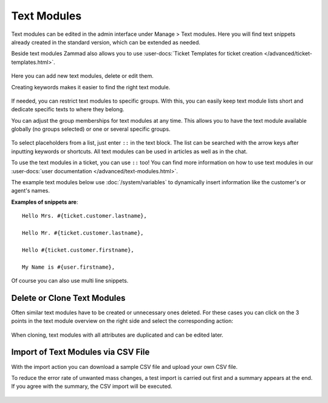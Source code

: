 Text Modules
============

Text modules can be edited in the admin interface under Manage > Text modules.
Here you will find text snippets already created in the standard version, which
can be extended as needed.

Beside text modules Zammad also allows you to use
:user-docs:`Ticket Templates for ticket creation </advanced/ticket-templates.html>`.

.. figure:: /images/manage/text-modules/managing-text-modules.png

Here you can add new text modules, delete or edit them.

Creating keywords makes it easier to find the right text module.

.. figure:: /images/manage/text-modules/text-module-keywords-example.png
   :alt: You can find text modules either by their name or keyword.

If needed, you can restrict text modules to specific groups.
With this, you can easily keep text module lists short and dedicate specific
texts to where they belong.

You can adjust the group memberships for text modules at any time.
This allows you to have the text module available globally (no groups selected)
or one or several specific groups.

.. figure:: /images/manage/text-modules/text-module-group-specific.png
   :alt: Example: Restricting text modules to 2nd Level group only.

To select placeholders from a list, just enter ``::`` in the text block.
The list can be searched with the arrow keys after inputting keywords or
shortcuts. All text modules can be used in articles as well as in the chat.

To use the text modules in a ticket, you can use ``::`` too! You can find more
information on how to use text modules in our
:user-docs:`user documentation </advanced/text-modules.html>`.

.. Deactivation of following content, deletion planned /RSC
.. .. tip::
..    If text modules are to be grouped, this can be done using shortcuts.
..    Example country codes:

..    Text modules are created for the group Germany as follows:

..    - Ger_Textmodule1
..    - Ger_Textmodule2
..    - ...

..    for Austrian-Snippets:

..    - Aut_Textmodule1
..    - Aut_Textmodule2

..    thus only the relevant text modules are displayed for each country.

The example text modules below use :doc:`/system/variables` to dynamically
insert information like the customer's or agent's names.

**Examples of snippets are**::

   Hello Mrs. #{ticket.customer.lastname},

   Hello Mr. #{ticket.customer.lastname},

   Hello #{ticket.customer.firstname},

   My Name is #{user.firstname},

Of course you can also use multi line snippets.

Delete or Clone Text Modules
----------------------------

Often similar text modules have to be created or unnecessary ones deleted.
For these cases you can click on the 3 points in the text module overview on
the right side and select the corresponding action:

.. figure:: /images/manage/text-modules/clone-or-delete-text-modules.png

When cloning, text modules with all attributes are duplicated and can be edited
later.

Import of Text Modules via CSV File
-----------------------------------

With the import action you can download a sample CSV file
and upload your own CSV file.

To reduce the error rate of unwanted mass changes, a test import is carried out
first and a summary appears at the end. If you agree with the summary, the CSV
import will be executed.

.. figure:: /images/manage/text-modules/add-or-update-text-modules-by-importing-csv.png
